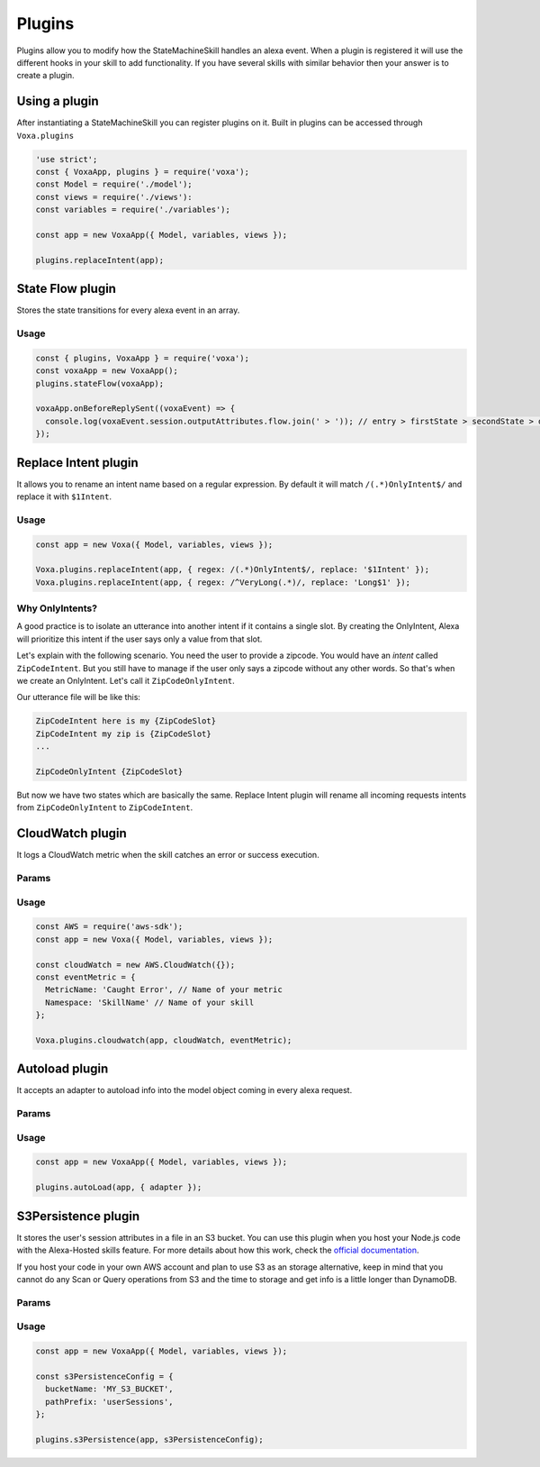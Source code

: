 .. _plugins:

Plugins
=========

Plugins allow you to modify how the StateMachineSkill handles an alexa event. When a plugin is registered it will use the different hooks in your skill to add functionality. If you have several skills with similar behavior then your answer is to create a plugin.

Using a plugin
----------------------------

After instantiating a StateMachineSkill you can register plugins on it. Built in plugins can be accessed through ``Voxa.plugins``

.. code-block:: javascript

    'use strict';
    const { VoxaApp, plugins } = require('voxa');
    const Model = require('./model');
    const views = require('./views'):
    const variables = require('./variables');

    const app = new VoxaApp({ Model, variables, views });

    plugins.replaceIntent(app);


State Flow plugin
------------------

Stores the state transitions for every alexa event in an array.

.. js:function:: stateFlow(app)

  State Flow attaches callbacks to :js:func:`~VoxaApp.onRequestStarted`, :js:func:`~VoxaApp.onBeforeStateChanged` and :js:func:`~VoxaApp.onBeforeReplySent` to track state transitions in a ``voxaEvent.flow`` array

  :param VoxaApp app: The app object



Usage
******

.. code-block:: javascript

  const { plugins, VoxaApp } = require('voxa');
  const voxaApp = new VoxaApp();
  plugins.stateFlow(voxaApp);

  voxaApp.onBeforeReplySent((voxaEvent) => {
    console.log(voxaEvent.session.outputAttributes.flow.join(' > ')); // entry > firstState > secondState > die
  });



Replace Intent plugin
----------------------

It allows you to rename an intent name based on a regular expression. By default it will match ``/(.*)OnlyIntent$/`` and replace it with ``$1Intent``.


.. js:function:: replaceIntent(app, [config])

  Replace Intent plugin uses :js:func:`~VoxaApp.onIntentRequest` to modify the incoming request intent name

  :param VoxaApp app: The stateMachineSkill
  :param config: An object with the ``regex`` to look for and the ``replace`` value.


Usage
******

.. code-block:: javascript

    const app = new Voxa({ Model, variables, views });

    Voxa.plugins.replaceIntent(app, { regex: /(.*)OnlyIntent$/, replace: '$1Intent' });
    Voxa.plugins.replaceIntent(app, { regex: /^VeryLong(.*)/, replace: 'Long$1' });

Why OnlyIntents?
*****************

A good practice is to isolate an utterance into another intent if it contains a single slot. By creating the OnlyIntent, Alexa will prioritize this intent if the user says only a value from that slot.

Let's explain with the following scenario. You need the user to provide a zipcode.
You would have an `intent` called ``ZipCodeIntent``. But you still have to manage if the user only says a zipcode without any other words. So that's when we create an OnlyIntent. Let's call it ``ZipCodeOnlyIntent``.

Our utterance file will be like this:

.. code-block:: text

    ZipCodeIntent here is my {ZipCodeSlot}
    ZipCodeIntent my zip is {ZipCodeSlot}
    ...

    ZipCodeOnlyIntent {ZipCodeSlot}


But now we have two states which are basically the same. Replace Intent plugin will rename all incoming requests intents from ``ZipCodeOnlyIntent`` to ``ZipCodeIntent``.


CloudWatch plugin
------------------

It logs a CloudWatch metric when the skill catches an error or success execution.

Params
******

.. js:function:: cloudwatch(app, cloudwatch, [eventMetric])

  CloudWatch plugin uses :js:func:`VoxaApp.onError` and :js:func:`VoxaApp.onBeforeReplySent` to log metrics

  :param VoxaApp app: The stateMachineSkill
  :param cloudwatch: A new `AWS.CloudWatch <http://docs.aws.amazon.com/AWSJavaScriptSDK/latest/AWS/CloudWatch.html#constructor-property/>`_ object.
  :param putMetricDataParams: Params for `putMetricData <http://docs.aws.amazon.com/AWSJavaScriptSDK/latest/AWS/CloudWatch.html#putMetricData-property>`_


Usage
******

.. code-block:: javascript

    const AWS = require('aws-sdk');
    const app = new Voxa({ Model, variables, views });

    const cloudWatch = new AWS.CloudWatch({});
    const eventMetric = {
      MetricName: 'Caught Error', // Name of your metric
      Namespace: 'SkillName' // Name of your skill
    };

    Voxa.plugins.cloudwatch(app, cloudWatch, eventMetric);



Autoload plugin
------------------

It accepts an adapter to autoload info into the model object coming in every alexa request.

Params
******

.. js:function:: autoLoad(app, [config])

  Autoload plugin uses ``app.onSessionStarted`` to load data the first time the user opens a skill

  :param VoxaApp app: The stateMachineSkill.
  :param config: An object with an ``adapter`` key with a `get` Promise method in which you can handle your database access to fetch information from any resource.


Usage
******

.. code-block:: javascript

    const app = new VoxaApp({ Model, variables, views });

    plugins.autoLoad(app, { adapter });




S3Persistence plugin
--------------------

It stores the user's session attributes in a file in an S3 bucket. You can use this plugin when you host your Node.js code with the Alexa-Hosted skills feature. For more details about how this work, check the `official documentation <https://developer.amazon.com/docs/hosted-skills/build-a-skill-end-to-end-using-an-alexa-hosted-skill.html#persistence>`_.

If you host your code in your own AWS account and plan to use S3 as an storage alternative, keep in mind that you cannot do any Scan or Query operations from S3 and the time to storage and get info is a little longer than DynamoDB.

Params
******

.. js:function:: s3Persistence(app, [config])

  S3Persistence plugin uses ``app.onRequestStarted`` to load data every time the user sends a request to the skill
  S3Persistence plugin uses ``app.onBeforeReplySent`` to store the user's session data before sending a response back to the skill

  :param VoxaApp app: The stateMachineSkill.
  :param config: An object with a ``bucketName`` key for the S3 bucket to store the info. A ``pathPrefix`` key in case you want to store this info in a folder. An ``aws`` key if you want to initialize the S3 object with specific values, and an ``s3Client`` key, in case you want to provide an S3 object already initialized.


Usage
******

.. code-block:: javascript

    const app = new VoxaApp({ Model, variables, views });

    const s3PersistenceConfig = {
      bucketName: 'MY_S3_BUCKET',
      pathPrefix: 'userSessions',
    };

    plugins.s3Persistence(app, s3PersistenceConfig);
